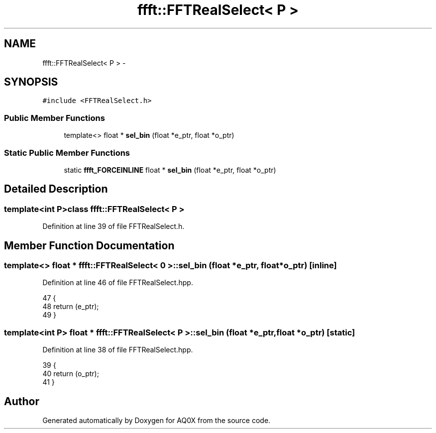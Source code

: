 .TH "ffft::FFTRealSelect< P >" 3 "Thu Oct 30 2014" "Version V0.0" "AQ0X" \" -*- nroff -*-
.ad l
.nh
.SH NAME
ffft::FFTRealSelect< P > \- 
.SH SYNOPSIS
.br
.PP
.PP
\fC#include <FFTRealSelect\&.h>\fP
.SS "Public Member Functions"

.in +1c
.ti -1c
.RI "template<> float * \fBsel_bin\fP (float *e_ptr, float *o_ptr)"
.br
.in -1c
.SS "Static Public Member Functions"

.in +1c
.ti -1c
.RI "static \fBffft_FORCEINLINE\fP float * \fBsel_bin\fP (float *e_ptr, float *o_ptr)"
.br
.in -1c
.SH "Detailed Description"
.PP 

.SS "template<int P>class ffft::FFTRealSelect< P >"

.PP
Definition at line 39 of file FFTRealSelect\&.h\&.
.SH "Member Function Documentation"
.PP 
.SS "template<> float * \fBffft::FFTRealSelect\fP< 0 >::sel_bin (float *e_ptr, float *o_ptr)\fC [inline]\fP"

.PP
Definition at line 46 of file FFTRealSelect\&.hpp\&.
.PP
.nf
47 {
48     return (e_ptr);
49 }
.fi
.SS "template<int P> float * \fBffft::FFTRealSelect\fP< P >::sel_bin (float *e_ptr, float *o_ptr)\fC [static]\fP"

.PP
Definition at line 38 of file FFTRealSelect\&.hpp\&.
.PP
.nf
39 {
40     return (o_ptr);
41 }
.fi


.SH "Author"
.PP 
Generated automatically by Doxygen for AQ0X from the source code\&.

